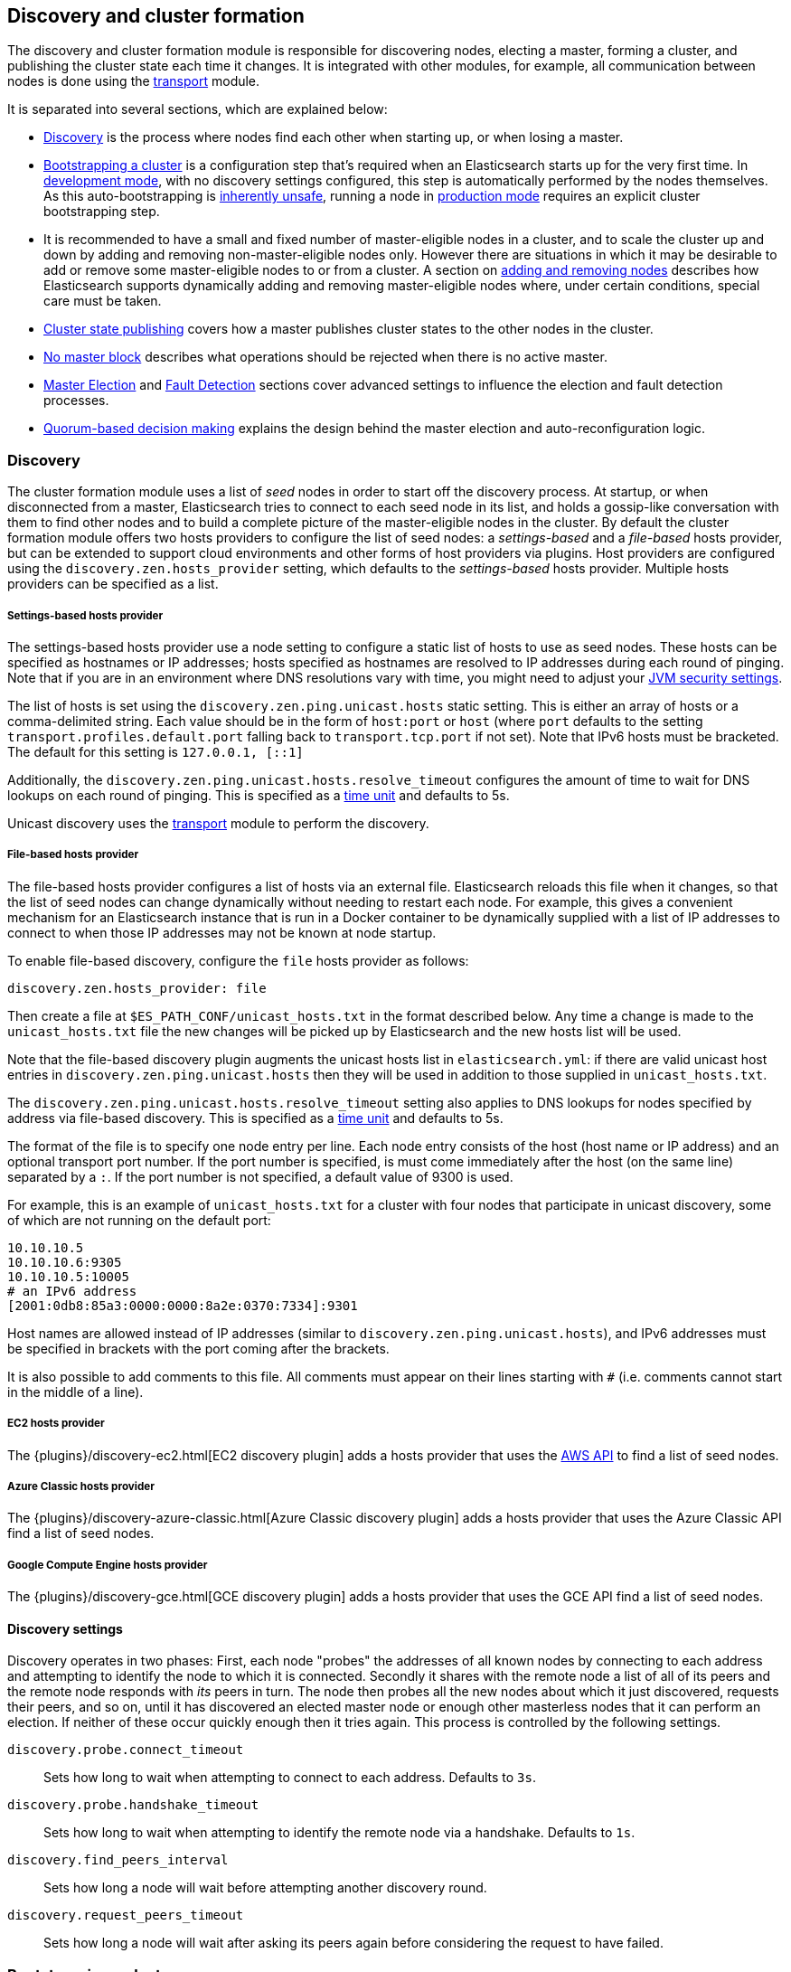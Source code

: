 [[modules-discovery]]
== Discovery and cluster formation

The discovery and cluster formation module is responsible for discovering
nodes, electing a master, forming a cluster, and publishing the cluster state
each time it changes. It is integrated with other modules, for example, all
communication between nodes is done using the <<modules-transport,transport>>
module.

It is separated into several sections, which are explained below:

*   <<modules-discovery-hosts-providers,Discovery>> is the process where nodes
    find each other when starting up, or when losing a master.
*   <<modules-discovery-bootstrap-cluster>> is a configuration step that's
    required when an Elasticsearch starts up for the very first time.  In
    <<dev-vs-prod-mode,development mode>>, with no discovery settings
    configured, this step is automatically performed by the nodes themselves. As
    this auto-bootstrapping is <<modules-discovery-quorums,inherently unsafe>>,
    running a node in <<dev-vs-prod-mode,production mode>> requires an explicit
    cluster bootstrapping step.
*   It is recommended to have a small and fixed number of master-eligible nodes
    in a cluster, and to scale the cluster up and down by adding and removing
    non-master-eligible nodes only. However there are situations in which it may
    be desirable to add or remove some master-eligible nodes to or from a
    cluster.  A section on <<modules-discovery-adding-removing-nodes,adding and
    removing nodes>> describes how Elasticsearch supports dynamically adding and
    removing master-eligible nodes where, under certain conditions, special care
    must be taken.
*   <<cluster-state-publishing,Cluster state publishing>> covers how a master
    publishes cluster states to the other nodes in the cluster.
*   <<no-master-block>> describes what operations should be rejected when there
    is no active master.
*   <<master-election>> and <<fault-detection>> sections cover advanced settings
    to influence the election and fault detection processes.
*   <<modules-discovery-quorums,Quorum-based decision making>> explains the
    design behind the master election and auto-reconfiguration logic.

[float]
[[modules-discovery-hosts-providers]]
=== Discovery

The cluster formation module uses a list of _seed_ nodes in order to start off
the discovery process. At startup, or when disconnected from a master,
Elasticsearch tries to connect to each seed node in its list, and holds a
gossip-like conversation with them to find other nodes and to build a complete
picture of the master-eligible nodes in the cluster. By default the cluster
formation module offers two hosts providers to configure the list of seed nodes:
a _settings-based_ and a _file-based_ hosts provider, but can be extended to
support cloud environments and other forms of host providers via plugins.  Host
providers are configured using the `discovery.zen.hosts_provider` setting, which
defaults to the _settings-based_ hosts provider. Multiple hosts providers can be
specified as a list.

[float]
[[settings-based-hosts-provider]]
===== Settings-based hosts provider

The settings-based hosts provider use a node setting to configure a static list
of hosts to use as seed nodes. These hosts can be specified as hostnames or IP
addresses; hosts specified as hostnames are resolved to IP addresses during each
round of pinging. Note that if you are in an environment where DNS resolutions
vary with time, you might need to adjust your <<networkaddress-cache-ttl,JVM
security settings>>.

The list of hosts is set using the `discovery.zen.ping.unicast.hosts` static
setting.  This is either an array of hosts or a comma-delimited string. Each
value should be in the form of `host:port` or `host` (where `port` defaults to
the setting `transport.profiles.default.port` falling back to
`transport.tcp.port` if not set). Note that IPv6 hosts must be bracketed. The
default for this setting is `127.0.0.1, [::1]`

Additionally, the `discovery.zen.ping.unicast.hosts.resolve_timeout` configures
the amount of time to wait for DNS lookups on each round of pinging. This is
specified as a <<time-units, time unit>> and defaults to 5s.

Unicast discovery uses the <<modules-transport,transport>> module to perform the
discovery.

[float]
[[file-based-hosts-provider]]
===== File-based hosts provider

The file-based hosts provider configures a list of hosts via an external file.
Elasticsearch reloads this file when it changes, so that the list of seed nodes
can change dynamically without needing to restart each node. For example, this
gives a convenient mechanism for an Elasticsearch instance that is run in a
Docker container to be dynamically supplied with a list of IP addresses to
connect to when those IP addresses may not be known at node startup.

To enable file-based discovery, configure the `file` hosts provider as follows:

[source,txt]
----------------------------------------------------------------
discovery.zen.hosts_provider: file
----------------------------------------------------------------

Then create a file at `$ES_PATH_CONF/unicast_hosts.txt` in the format described
below. Any time a change is made to the `unicast_hosts.txt` file the new changes
will be picked up by Elasticsearch and the new hosts list will be used.

Note that the file-based discovery plugin augments the unicast hosts list in
`elasticsearch.yml`: if there are valid unicast host entries in
`discovery.zen.ping.unicast.hosts` then they will be used in addition to those
supplied in `unicast_hosts.txt`.

The `discovery.zen.ping.unicast.hosts.resolve_timeout` setting also applies to
DNS lookups for nodes specified by address via file-based discovery. This is
specified as a <<time-units, time unit>> and defaults to 5s.

The format of the file is to specify one node entry per line.  Each node entry
consists of the host (host name or IP address) and an optional transport port
number.  If the port number is specified, is must come immediately after the
host (on the same line) separated by a `:`.  If the port number is not
specified, a default value of 9300 is used.

For example, this is an example of `unicast_hosts.txt` for a cluster with four
nodes that participate in unicast discovery, some of which are not running on
the default port:

[source,txt]
----------------------------------------------------------------
10.10.10.5
10.10.10.6:9305
10.10.10.5:10005
# an IPv6 address
[2001:0db8:85a3:0000:0000:8a2e:0370:7334]:9301
----------------------------------------------------------------

Host names are allowed instead of IP addresses (similar to
`discovery.zen.ping.unicast.hosts`), and IPv6 addresses must be specified in
brackets with the port coming after the brackets.

It is also possible to add comments to this file. All comments must appear on
their lines starting with `#` (i.e. comments cannot start in the middle of a
line).

[float]
[[ec2-hosts-provider]]
===== EC2 hosts provider

The {plugins}/discovery-ec2.html[EC2 discovery plugin] adds a hosts provider
that uses the https://github.com/aws/aws-sdk-java[AWS API] to find a list of
seed nodes.

[float]
[[azure-classic-hosts-provider]]
===== Azure Classic hosts provider

The {plugins}/discovery-azure-classic.html[Azure Classic discovery plugin] adds
a hosts provider that uses the Azure Classic API find a list of seed nodes.

[float]
[[gce-hosts-provider]]
===== Google Compute Engine hosts provider

The {plugins}/discovery-gce.html[GCE discovery plugin] adds a hosts provider
that uses the GCE API find a list of seed nodes.

[float]
==== Discovery settings

Discovery operates in two phases: First, each node "probes" the addresses of all
known nodes by connecting to each address and attempting to identify the node to
which it is connected. Secondly it shares with the remote node a list of all of
its peers and the remote node responds with _its_ peers in turn. The node then
probes all the new nodes about which it just discovered, requests their peers,
and so on, until it has discovered an elected master node or enough other
masterless nodes that it can perform an election. If neither of these occur
quickly enough then it tries again. This process is controlled by the following
settings.

`discovery.probe.connect_timeout`::

    Sets how long to wait when attempting to connect to each address. Defaults
    to `3s`.

`discovery.probe.handshake_timeout`::

    Sets how long to wait when attempting to identify the remote node via a
    handshake. Defaults to `1s`.

`discovery.find_peers_interval`::

    Sets how long a node will wait before attempting another discovery round.

`discovery.request_peers_timeout`::

    Sets how long a node will wait after asking its peers again before
    considering the request to have failed.

[float]
[[modules-discovery-bootstrap-cluster]]
=== Bootstrapping a cluster

Starting an Elasticsearch cluster for the very first time requires a cluster
bootstrapping step.

The simplest way to bootstrap a cluster is by specifying the node names or
transport addresses of at least a non-empty subset of the master-eligible nodes
before start-up. The node setting `cluster.initial_master_nodes`, which takes a
list of node names or transport addresses, can be either specified on the
command line when starting up the nodes, or be added to the node configuration
file `elasticsearch.yml`.

For a cluster with 3 master-eligible nodes (named master-a, master-b, and
master-c) the configuration will look as follows:

[source,yaml]
--------------------------------------------------
cluster.initial_master_nodes:
  - master-a
  - master-b
  - master-c
--------------------------------------------------

TODO provide another example with ip addresses (+ possibly port)

Note that if you have not explicitly configured a node name, this name defaults
to the host name, so using the host names will work as well.  While it is
sufficient to set this on a single master-eligible node in the cluster, and only
mention a single master-eligible node, using multiple nodes for bootstrapping
allows the bootstrap process to go through even if not all nodes are available.
In any case, when specifying the list of initial master nodes, **it is vitally
important** to configure each node with exactly the same list of nodes, to
prevent two independent clusters from forming. Typically you will set this on
the nodes that are mentioned in the list of initial master nodes.

WARNING: You must put exactly the same set of initial master nodes in each
  configuration file in order to be sure that only a single cluster forms during
  bootstrapping and therefore to avoid the risk of data loss.

It is also possible to set the initial set of master nodes on the command-line
used to start Elasticsearch:

[source,bash]
--------------------------------------------------
$ bin/elasticsearch -Ecluster.initial_master_nodes=master-a,master-b,master-c
--------------------------------------------------

Just as with the config file, this additional command-line parameter can be
removed once a cluster has successfully formed.

[float]
==== Choosing a cluster name

The `cluster.name` allows to create separated clusters from one another.  The
default value for the cluster name is `elasticsearch`, though it is recommended
to change this to reflect the logical group name of the cluster running.

[float]
==== Auto-bootstrapping in development mode

If the cluster is running with a completely default configuration then it will
automatically bootstrap based on the nodes that could be discovered within a
short time after startup. Since nodes may not always reliably discover each
other quickly enough this automatic bootstrapping is not always reliable and
cannot be used in production deployments.

[float]
[[modules-discovery-adding-removing-nodes]]
=== Adding and removing nodes

As nodes are added or removed Elasticsearch maintains an optimal level of fault
tolerance by updating the cluster's _voting configuration_, which is the set of
master-eligible nodes whose responses are counted when making decisions such as
electing a new master or committing a new cluster state.

It is recommended to have a small and fixed number of master-eligible nodes in a
cluster, and to scale the cluster up and down by adding and removing
non-master-eligible nodes only. However there are situations in which it may be
desirable to add or remove some master-eligible nodes to or from a cluster.

If you wish to add some master-eligible nodes to your cluster, simply configure
the new nodes to find the existing cluster and start them up. Elasticsearch will
add the new nodes to the voting configuration if it is appropriate to do so.

When removing master-eligible nodes, it is important not to remove too many all
at the same time. For instance, if there are currently seven master-eligible
nodes and you wish to reduce this to three, it is not possible simply to stop
four of the nodes at once: to do so would leave only three nodes remaining,
which is less than half of the voting configuration, which means the cluster
cannot take any further actions.

As long as there are at least three master-eligible nodes in the cluster, as a
general rule it is best to remove nodes one-at-a-time, allowing enough time for
the auto-reconfiguration to take effect after each removal.

If there are only two master-eligible nodes then neither node can be safely
removed since both are required to reliably make progress, so you must first
inform Elasticsearch that one of the nodes should not be part of the voting
configuration, and that the voting power should instead be given to other nodes,
allowing the excluded node to be taken offline without preventing the other node
from making progress. A node which is added to a voting configuration exclusion
list still works normally, but Elasticsearch will try and remove it from the
voting configuration so its vote is no longer required, and will never
automatically move such a node back into the voting configuration after it has
been removed. Once a node has been successfully reconfigured out of the voting
configuration, it is safe to shut it down without affecting the cluster's
availability. A node can be added to the voting configuration exclusion list
using the following API:

[source,js]
--------------------------------------------------
# Add node to voting configuration exclusions list and wait for the system to
# auto-reconfigure the node out of the voting configuration up to the default
# timeout of 30 seconds
POST /_cluster/voting_config_exclusions/node_name
# Add node to voting configuration exclusions list and wait for
# auto-reconfiguration up to one minute
POST /_cluster/voting_config_exclusions/node_name?timeout=1m
--------------------------------------------------
// CONSOLE

The node that should be added to the exclusions list is specified using
<<cluster-nodes,node filters>> in place of `node_name` here. If a call to the
voting configuration exclusions API fails then the call can safely be retried.
A successful response guarantees that the node has been removed from the voting
configuration and will not be reinstated.

Although the voting configuration exclusions API is most useful for down-scaling
a two-node to a one-node cluster, it is also possible to use it to remove
multiple nodes from larger clusters all at the same time. Adding multiple nodes
to the exclusions list has the system try to auto-reconfigure all of these nodes
out of the voting configuration, allowing them to be safely shut down while
keeping the cluster available. In the example described above, shrinking a
seven-master-node cluster down to only have three master nodes, you could add
four nodes to the exclusions list, wait for confirmation, and then shut them
down simultaneously.

Adding an exclusion for a node creates an entry for that node in the voting
configuration exclusions list, which has the system automatically try to
reconfigure the voting configuration to remove that node and prevents it from
returning to the voting configuration once it has removed. The current set of
exclusions is stored in the cluster state and can be inspected as follows:

[source,js]
--------------------------------------------------
GET /_cluster/state?filter_path=metadata.cluster_coordination.voting_config_exclusions
--------------------------------------------------
// CONSOLE

This list is limited in size by the following setting:

`cluster.max_voting_config_exclusions`::

    Sets a limits on the number of voting configuration exclusions at any one
    time.  Defaults to `10`.

Since voting configuration exclusions are persistent and limited in number, they
must be cleaned up. Normally an exclusion is added when performing some
maintenance on the cluster, and the exclusions should be cleaned up when the
maintenance is complete. Clusters should have no voting configuration exclusions
in normal operation.

If a node is excluded from the voting configuration because it is to be shut
down permanently then its exclusion can be removed once it has shut down and
been removed from the cluster. Exclusions can also be cleared if they were
created in error or were only required temporarily:

[source,js]
--------------------------------------------------
# Wait for all the nodes with voting configuration exclusions to be removed from
# the cluster and then remove all the exclusions, allowing any node to return to
# the voting configuration in the future.
DELETE /_cluster/voting_config_exclusions
# Immediately remove all the voting configuration exclusions, allowing any node
# to return to the voting configuration in the future.
DELETE /_cluster/voting_config_exclusions?wait_for_removal=false
--------------------------------------------------
// CONSOLE

[float]
[[cluster-state-publishing]]
=== Cluster state publishing

The master node is the only node in a cluster that can make changes to the
cluster state. The master node processes one cluster state update at a time,
applies the required changes and publishes the updated cluster state to all the
other nodes in the cluster. Each node receives the publish message, acknowledges
it, but does *not* yet apply it. If the master does not receive acknowledgement
from enough nodes within a certain time (controlled by the
`cluster.publish.timeout` setting and defaults to 30 seconds) the cluster state
change is rejected.

Once enough nodes have responded, the cluster state is committed and a message
will be sent to all the nodes. The nodes then proceed to apply the new cluster
state to their internal state. The master node waits for all nodes to respond,
up to a timeout, before going ahead processing the next updates in the queue.
The `cluster.publish.timeout` is set by default to 30 seconds and is measured
from the moment the publishing started.

TODO add lag detection

Note, Elasticsearch is a peer to peer based system, nodes communicate with one
another directly if operations are delegated / broadcast. All the main APIs
(index, delete, search) do not communicate with the master node. The
responsibility of the master node is to maintain the global cluster state, and
act if nodes join or leave the cluster by reassigning shards. Each time a
cluster state is changed, the state is made known to the other nodes in the
cluster (the manner depends on the actual discovery implementation).

[float]
[[no-master-block]]
=== No master block

For the cluster to be fully operational, it must have an active master.  The
`discovery.zen.no_master_block` settings controls what operations should be
rejected when there is no active master.

The `discovery.zen.no_master_block` setting has two valid options:

[horizontal]
`all`:: All operations on the node--i.e. both read & writes--will be rejected.
This also applies for api cluster state read or write operations, like the get
index settings, put mapping and cluster state api.
`write`:: (default) Write operations will be rejected. Read operations will
succeed, based on the last known cluster configuration.  This may result in
partial reads of stale data as this node may be isolated from the rest of the
cluster.

The `discovery.zen.no_master_block` setting doesn't apply to nodes-based apis
(for example cluster stats, node info and node stats apis).  Requests to these
apis will not be blocked and can run on any available node.

[float]
[[master-election]]
=== Master Election

Elasticsearch uses an election process to agree on an elected master node, both
at startup and if the existing elected master fails. Any master-eligible node
can start an election, and normally the first election that takes place will
succeed. Elections only usually fail when two nodes both happen to start their
elections at about the same time, so elections are scheduled randomly on each
node to avoid this happening. Nodes will retry elections until a master is
elected, backing off on failure, so that eventually an election will succeed
(with arbitrarily high probability). The following settings control the
scheduling of elections.

`cluster.election.initial_timeout`::

    Sets the upper bound on how long a node will wait initially, or after a
    leader failure, before attempting its first election. This defaults to
    `100ms`.

`cluster.election.back_off_time`::

    Sets the amount to increase the upper bound on the wait before an election
    on each election failure. Note that this is _linear_ backoff. This defaults
    to `100ms`

`cluster.election.max_timeout`::

    Sets the maximum upper bound on how long a node will wait before attempting
    an first election, so that an network partition that lasts for a long time
    does not result in excessively sparse elections. This defaults to `10s`

`cluster.election.duration`::

    Sets how long each election is allowed to take before a node considers it to
    have failed and schedules a retry. This defaults to `500ms`.

[float]
==== Joining an elected master

During master election, or when joining an existing formed cluster, a node will
send a join request to the master in order to be officially added to the
cluster. This join process can be configured with the following settings.

`cluster.join.timeout`::

    Sets how long a node will wait after sending a request to join a cluster
    before it considers the request to have failed and retries. Defaults to
    `60s`.

[float]
[[fault-detection]]
=== Fault Detection

An elected master periodically checks each of its followers in order to ensure
that they are still connected and healthy, and in turn each follower
periodically checks the health of the elected master. Elasticsearch allows for
these checks occasionally to fail or timeout without taking any action, and will
only consider a node to be truly faulty after a number of consecutive checks
have failed. The following settings control the behaviour of fault detection.

`cluster.fault_detection.follower_check.interval`::

    Sets how long the elected master waits between checks of its followers.
    Defaults to `1s`.

`cluster.fault_detection.follower_check.timeout`::

    Sets how long the elected master waits for a response to a follower check
    before considering it to have failed. Defaults to `30s`.

`cluster.fault_detection.follower_check.retry_count`::

    Sets how many consecutive follower check failures must occur before the
    elected master considers a follower node to be faulty and removes it from
    the cluster. Defaults to `3`.

`cluster.fault_detection.leader_check.interval`::

    Sets how long each follower node waits between checks of its leader.
    Defaults to `1s`.

`cluster.fault_detection.leader_check.timeout`::

    Sets how long each follower node waits for a response to a leader check
    before considering it to have failed. Defaults to `30s`.

`cluster.fault_detection.leader_check.retry_count`::

    Sets how many consecutive leader check failures must occur before a follower
    node considers the elected master to be faulty and attempts to find or elect
    a new master. Defaults to `3`.

[float]
[[modules-discovery-quorums]]
=== Quorum-based decision making

Electing a master node and changing the cluster state are the two fundamental
tasks that master-eligible nodes must work together to perform. It is important
that these activities work robustly even if some nodes have failed, and
Elasticsearch achieves this robustness by only considering each action to have
succeeded on receipt of responses from a _quorum_, a subset of the
master-eligible nodes in the cluster. The advantage of requiring only a subset
of the nodes to respond is that it allows for some of the nodes to fail without
preventing the cluster from making progress, and the quorums are carefully
chosen so as not to allow the cluster to "split brain", i.e. to be partitioned
into two pieces each of which may make decisions that are inconsistent with
those of the other piece.

Elasticsearch allows you to add and remove master-eligible nodes to a running
cluster. In many cases you can do this simply by starting or stopping the nodes
as required, as described in more detail below.

As nodes are added or removed Elasticsearch maintains an optimal level of fault
tolerance by updating the cluster's _voting configuration_, which is the set of
master-eligible nodes whose responses are counted when making decisions such as
electing a new master or committing a new cluster state. A decision is only made
once more than half of the nodes in the voting configuration have responded.
Usually the voting configuration is the same as the set of all the
master-eligible nodes that are currently in the cluster, but there are some
situations in which they may be different.

To be sure that the cluster remains available you **must not stop half or more
of the nodes in the voting configuration at the same time**. As long as more
than half of the voting nodes are available the cluster can still work normally.
This means that if there are three or four master-eligible nodes then the
cluster can tolerate one of them being unavailable; if there are two or fewer
master-eligible nodes then they must all remain available.

After a node has joined or left the cluster the elected master must issue a
cluster-state update that adjusts the voting configuration to match, and this
can take a short time to complete. It is important to wait for this adjustment
to complete before removing more nodes from the cluster.

[float]
==== Getting the initial quorum

When a brand-new cluster starts up for the first time, one of the tasks it must
perform is to elect its first master node, for which it needs to know the set of
master-eligible nodes whose votes should count in this first election. This
initial voting configuration is known as the _bootstrap configuration_.

It is important that the bootstrap configuration identifies exactly which nodes
should vote in the first election, and it is not sufficient to configure each
node with an expectation of how many nodes there should be in the cluster. It is
also important to note that the bootstrap configuration must come from outside
the cluster: there is no safe way for the cluster to determine the bootstrap
configuration correctly on its own.

If the bootstrap configuration is not set correctly then there is a risk when
starting up a brand-new cluster is that you accidentally form two separate
clusters instead of one. This could lead to data loss: you might start using
both clusters before noticing that anything had gone wrong, and it will then be
impossible to merge them together later.

NOTE: To illustrate the problem with configuring each node to expect a certain
cluster size, imagine starting up a three-node cluster in which each node knows
that it is going to be part of a three-node cluster. A majority of three nodes
is two, so normally the first two nodes to discover each other will form a
cluster and the third node will join them a short time later. However, imagine
that four nodes were erroneously started instead of three: in this case there
are enough nodes to form two separate clusters. Of course if each node is
started manually then it's unlikely that too many nodes are started, but it's
certainly possible to get into this situation if using a more automated
orchestrator, particularly if the orchestrator is not resilient to failures such
as network partitions.

The <<modules-discovery-bootstrap-cluster,cluster bootstrapping process>> is
only required the very first time a whole cluster starts up: new nodes joining
an established cluster can safely obtain all the information they need from the
elected master, and nodes that have previously been part of a cluster will have
stored to disk all the information required when restarting.

[float]
==== Cluster maintenance, rolling restarts and migrations

Many cluster maintenance tasks involve temporarily shutting down one or more
nodes and then starting them back up again. By default Elasticsearch can remain
available if one of its master-eligible nodes is taken offline, such as during a
<<rolling-upgrades,rolling restart>>. Furthermore, if multiple nodes are stopped
and then started again then it will automatically recover, such as during a
<<restart-upgrade,full cluster restart>>. There is no need to take any further
action with the APIs described here in these cases, because the set of master
nodes is not changing permanently.

It is also possible to perform a migration of a cluster onto entirely new nodes
without taking the cluster offline, via a _rolling migration_. A rolling
migration is similar to a rolling restart, in that it is performed one node at a
time, and also requires no special handling for the master-eligible nodes as
long as there are at least two of them available at all times.

TODO the above is only true if the maintenance happens slowly enough, otherwise
the configuration might not catch up. Need to add this to the rolling restart
docs.

[float]
==== Auto-reconfiguration

Nodes may join or leave the cluster, and Elasticsearch reacts by making
corresponding changes to the voting configuration in order to ensure that the
cluster is as resilient as possible. The default auto-reconfiguration behaviour
is expected to give the best results in most situation. The current voting
configuration is stored in the cluster state so you can inspect its current
contents as follows:

[source,js]
--------------------------------------------------
GET /_cluster/state?filter_path=metadata.cluster_coordination.last_committed_config
--------------------------------------------------
// CONSOLE

NOTE: The current voting configuration is not necessarily the same as the set of
all available master-eligible nodes in the cluster. Altering the voting
configuration itself involves taking a vote, so it takes some time to adjust the
configuration as nodes join or leave the cluster. Also, there are situations
where the most resilient configuration includes unavailable nodes, or does not
include some available nodes, and in these situations the voting configuration
will differ from the set of available master-eligible nodes in the cluster.

Larger voting configurations are usually more resilient, so Elasticsearch will
normally prefer to add master-eligible nodes to the voting configuration once
they have joined the cluster. Similarly, if a node in the voting configuration
leaves the cluster and there is another master-eligible node in the cluster that
is not in the voting configuration then it is preferable to swap these two nodes
over, leaving the size of the voting configuration unchanged but increasing its
resilience.

It is not so straightforward to automatically remove nodes from the voting
configuration after they have left the cluster, and different strategies have
different benefits and drawbacks, so the right choice depends on how the cluster
will be used and is controlled by the following setting.

`cluster.auto_shrink_voting_configuration`::

    Defaults to `true`, meaning that the voting configuration will automatically
    shrink, shedding departed nodes, as long as it still contains at least 3
    nodes.  If set to `false`, the voting configuration never automatically
    shrinks; departed nodes must be removed manually using the
    <<modules-discovery-adding-removing-nodes,voting configuration exclusions API>>.

NOTE: If `cluster.auto_shrink_voting_configuration` is set to `true`, the
recommended and default setting, and there are at least three master-eligible
nodes in the cluster, then Elasticsearch remains capable of processing
cluster-state updates as long as all but one of its master-eligible nodes are
healthy.

There are situations in which Elasticsearch might tolerate the loss of multiple
nodes, but this is not guaranteed under all sequences of failures. If this
setting is set to `false` then departed nodes must be removed from the voting
configuration manually, using the vote withdrawal API described below, to
achieve the desired level of resilience.

Note that Elasticsearch will not suffer from a "split-brain" inconsistency
however it is configured. This setting only affects its availability in the
event of the failure of some of its nodes, and the administrative tasks that
must be performed as nodes join and leave the cluster.

[float]
==== Even numbers of master-eligible nodes

There should normally be an odd number of master-eligible nodes in a cluster.
If there is an even number then Elasticsearch will leave one of them out of the
voting configuration to ensure that it has an odd size. This does not decrease
the failure-tolerance of the cluster, and in fact improves it slightly: if the
cluster is partitioned into two even halves then one of the halves will contain
a majority of the voting configuration and will be able to keep operating,
whereas if all of the master-eligible nodes' votes were counted then neither
side could make any progress in this situation.

For instance if there are four master-eligible nodes in the cluster and the
voting configuration contained all of them then any quorum-based decision would
require votes from at least three of them, which means that the cluster can only
tolerate the loss of a single master-eligible node. If this cluster were split
into two equal halves then neither half would contain three master-eligible
nodes so would not be able to make any progress. However if the voting
configuration contains only three of the four master-eligible nodes then the
cluster is still only fully tolerant to the loss of one node, but quorum-based
decisions require votes from two of the three voting nodes. In the event of an
even split, one half will contain two of the three voting nodes so will remain
available.
